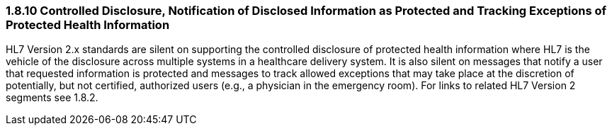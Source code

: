 === 1.8.10 Controlled Disclosure, Notification of Disclosed Information as Protected and Tracking Exceptions of Protected Health Information

HL7 Version 2.x standards are silent on supporting the controlled disclosure of protected health information where HL7 is the vehicle of the disclosure across multiple systems in a healthcare delivery system. It is also silent on messages that notify a user that requested information is protected and messages to track allowed exceptions that may take place at the discretion of potentially, but not certified, authorized users (e.g., a physician in the emergency room). For links to related HL7 Version 2 segments see 1.8.2.

